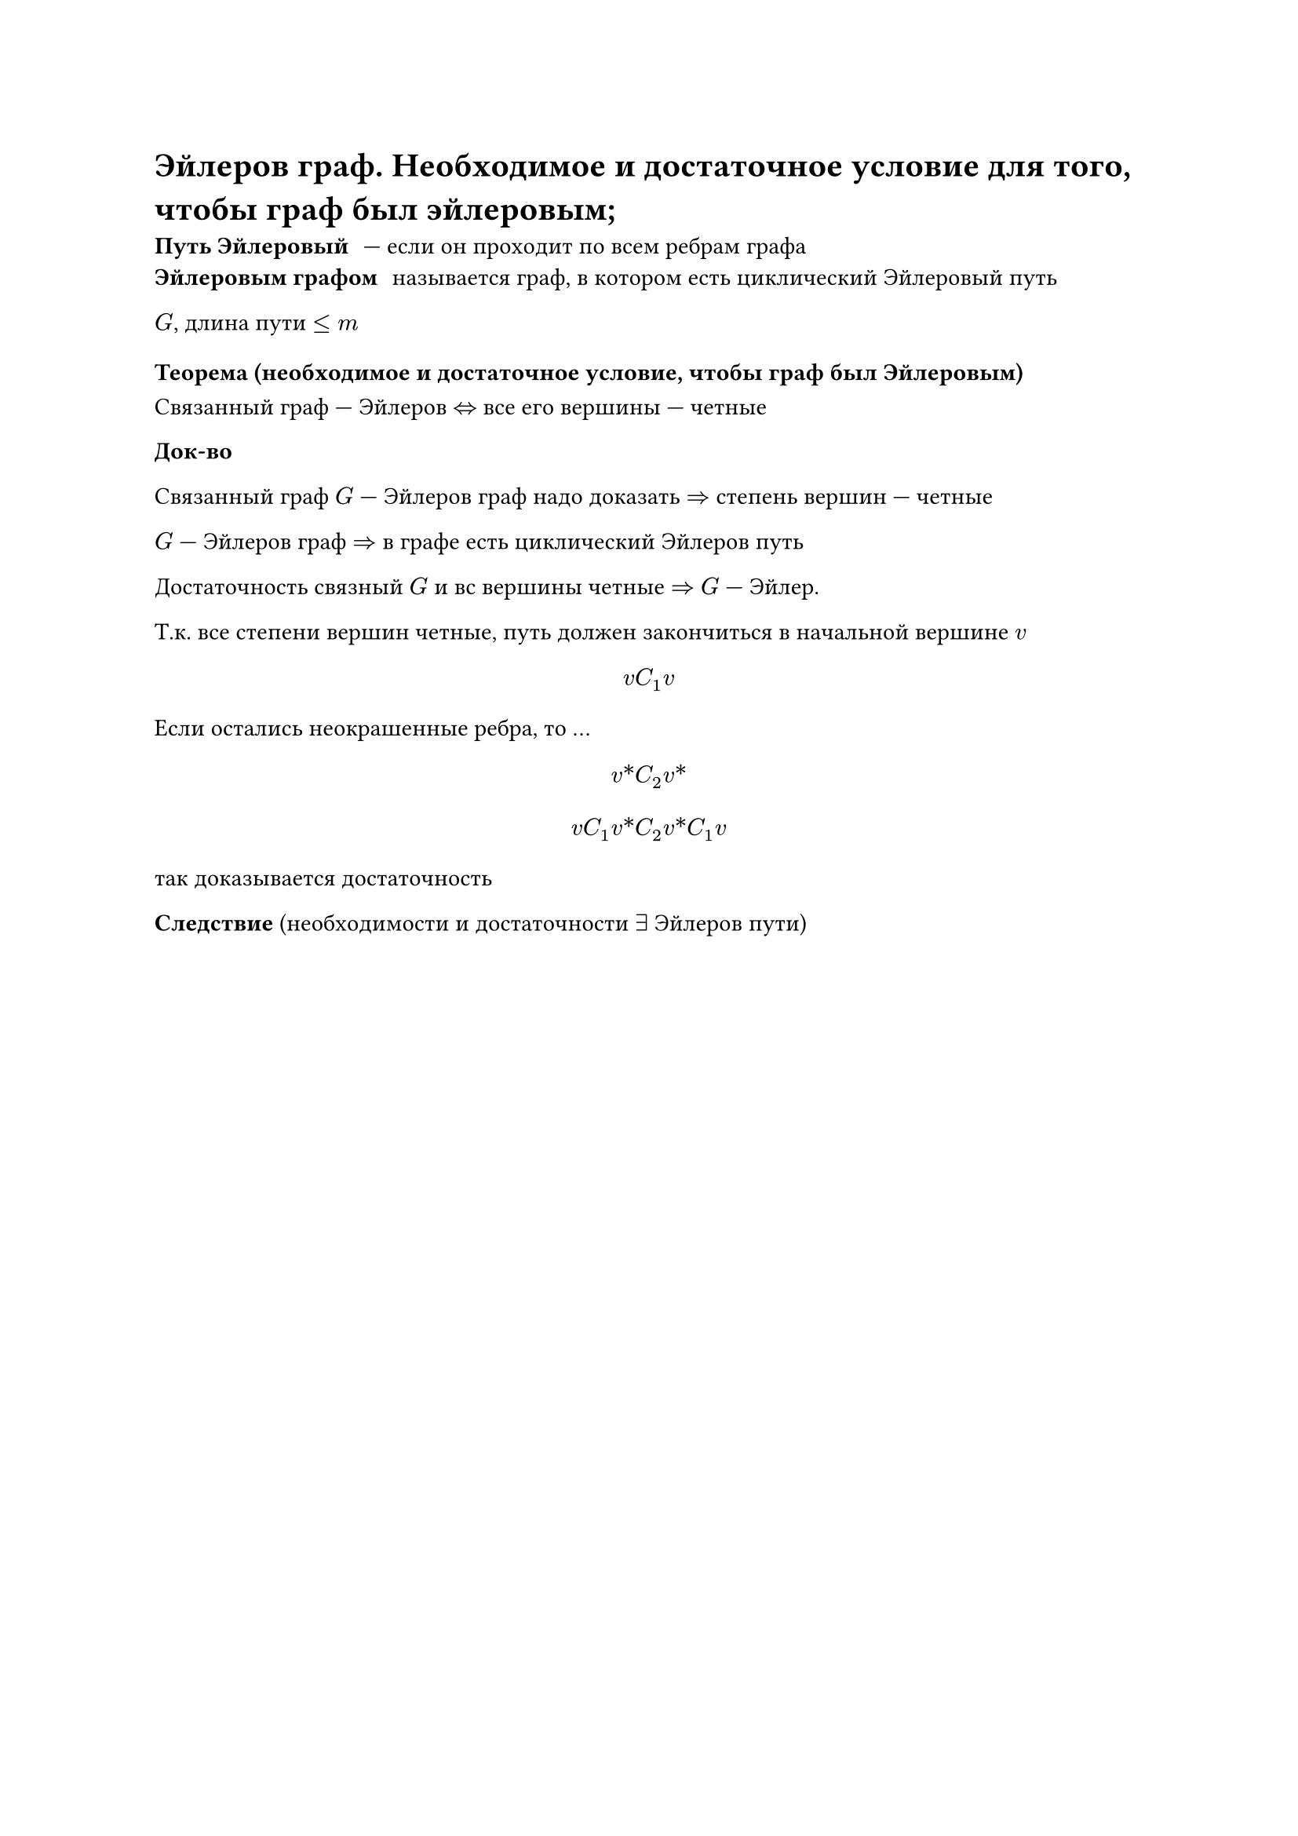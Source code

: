 = Эйлеров граф. Необходимое и достаточное условие для того, чтобы граф был эйлеровым;

/ Путь Эйлеровый: --- если он проходит по всем ребрам графа
/ Эйлеровым графом: называется граф, в котором есть циклический Эйлеровый путь

$G$, длина пути $lt.eq m$

=== Теорема (необходимое и достаточное условие, чтобы граф был Эйлеровым)

Связанный граф --- Эйлеров $<=>$ все его вершины --- четные

*Док-во*

Связанный граф $G$ --- Эйлеров граф надо доказать $=>$ степень вершин --- четные

$G$ --- Эйлеров граф $=>$ в графе есть циклический Эйлеров путь

Достаточность связный $G$ и вс вершины четные $=>$ $G$ --- Эйлер.

Т.к. все степени вершин четные, путь должен закончиться в начальной вершине $v$

$ v C_1 v $

Если остались неокрашенные ребра, то ... // TODO: про окраску не понял и записать не успел

$ v\* C_2 v\* $

$
v C_1 v\* C_2 v\* C_1 v
$

так доказывается достаточность // NOTE: необходимость походу в сделку не входила

*Следствие* (необходимости и достаточности $exists$ Эйлеров пути)
